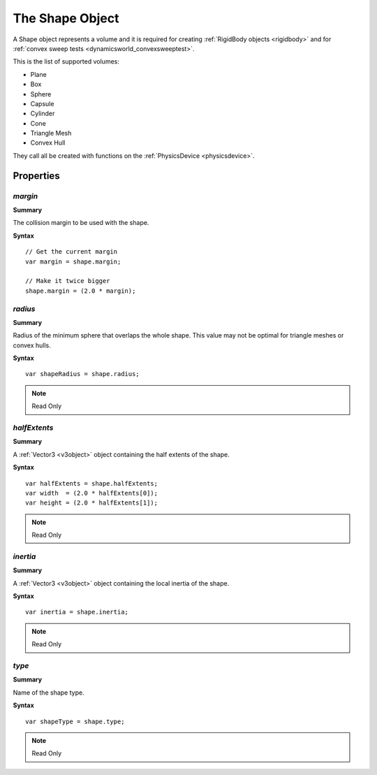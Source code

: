 .. index::
    single: Shape

.. highlight:: javascript

.. _shape:

----------------
The Shape Object
----------------

A Shape object represents a volume and it is required for creating :ref:`RigidBody objects <rigidbody>`
and for :ref:`convex sweep tests <dynamicsworld_convexsweeptest>`.

This is the list of supported volumes:

* Plane
* Box
* Sphere
* Capsule
* Cylinder
* Cone
* Triangle Mesh
* Convex Hull

They call all be created with functions on the :ref:`PhysicsDevice <physicsdevice>`.

Properties
==========

.. index::
    pair: Shape; margin

`margin`
--------

**Summary**

The collision margin to be used with the shape.

**Syntax** ::

    // Get the current margin
    var margin = shape.margin;

    // Make it twice bigger
    shape.margin = (2.0 * margin);


.. index::
    pair: Shape; radius

`radius`
--------

**Summary**

Radius of the minimum sphere that overlaps the whole shape.
This value may not be optimal for triangle meshes or convex hulls.

**Syntax** ::

    var shapeRadius = shape.radius;

.. note:: Read Only


.. index::
    pair: Shape; halfExtents

`halfExtents`
-------------

**Summary**

A :ref:`Vector3 <v3object>` object containing the half extents of the shape.

**Syntax** ::

    var halfExtents = shape.halfExtents;
    var width  = (2.0 * halfExtents[0]);
    var height = (2.0 * halfExtents[1]);

.. note:: Read Only


.. index::
    pair: Shape; inertia

`inertia`
---------

**Summary**

A :ref:`Vector3 <v3object>` object containing the local inertia of the shape.

**Syntax** ::

    var inertia = shape.inertia;

.. note:: Read Only


.. index::
    pair: Shape; type

`type`
------

**Summary**

Name of the shape type.

**Syntax** ::

    var shapeType = shape.type;

.. note:: Read Only
